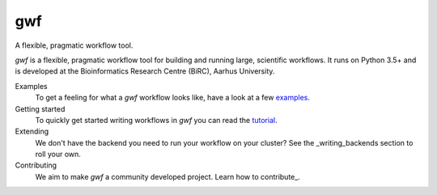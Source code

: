 ===
gwf
===

A flexible, pragmatic workflow tool.

|docs| |anacondaversion| |anacondadownloads| |cistatus| |coveralls|

*gwf* is a flexible, pragmatic workflow tool for building and running large,
scientific workflows. It runs on Python 3.5+ and is developed at the Bioinformatics
Research Centre (BiRC), Aarhus University.

Examples
  To get a feeling for what a *gwf* workflow looks like, have a look at a few
  `examples <https://github.com/mailund/gwf/tree/master/examples>`_.

Getting started
  To quickly get started writing workflows in *gwf* you can read the
  tutorial_.

Extending
  We don't have the backend you need to run your workflow on your cluster?
  See the _writing_backends section to roll your own.

Contributing
  We aim to make *gwf* a community developed project. Learn how to
  contribute_.

.. _tutorial: https://docs.gwf.app/en/stable/guide/index.html
.. _writing_backends: https://docs.gwf.app/en/stable/development/writingbackends.html
.. _contributing: https://docs.gwf.app/en/stable/development/forcontributors.html


.. |cistatus| image:: https://img.shields.io/travis/gwforg/gwf.svg
    :target: https://travis-ci.org/gwforg/gwf
    :alt: Build status
.. |docs| image:: https://readthedocs.org/projects/gwf/badge/?version=latest&style=flat
    :target: http://gwf.readthedocs.io
    :alt: Documentation
.. |coveralls| image:: https://img.shields.io/coveralls/gwforg/gwf.svg
    :target: https://coveralls.io/github/gwforg/gwf
    :alt: Coverage
.. |anacondaversion| image:: https://anaconda.org/gwforg/gwf/badges/version.svg
    :target: https://anaconda.org/gwforg/gwf
    :alt: Version of Conda package
.. |anacondadownloads| image:: https://anaconda.org/gwforg/gwf/badges/downloads.svg
    :target: https://anaconda.org/gwforg/gwf
    :alt: Downloads with Conda
